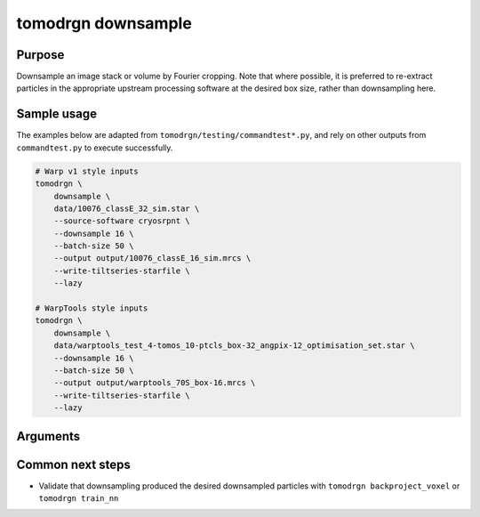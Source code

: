 tomodrgn downsample
===========================


Purpose
--------
Downsample an image stack or volume by Fourier cropping.
Note that where possible, it is preferred to re-extract particles in the appropriate upstream processing software at the desired box size, rather than downsampling here.


Sample usage
------------
The examples below are adapted from ``tomodrgn/testing/commandtest*.py``, and rely on other outputs from ``commandtest.py`` to execute successfully.

.. code-block:: bash

    # Warp v1 style inputs
    tomodrgn \
        downsample \
        data/10076_classE_32_sim.star \
        --source-software cryosrpnt \
        --downsample 16 \
        --batch-size 50 \
        --output output/10076_classE_16_sim.mrcs \
        --write-tiltseries-starfile \
        --lazy

    # WarpTools style inputs
    tomodrgn \
        downsample \
        data/warptools_test_4-tomos_10-ptcls_box-32_angpix-12_optimisation_set.star \
        --downsample 16 \
        --batch-size 50 \
        --output output/warptools_70S_box-16.mrcs \
        --write-tiltseries-starfile \
        --lazy

Arguments
---------

.. argparse::
   :ref: tomodrgn.commands.downsample.add_args
   :prog: downsample
   :nodescription:
   :noepilog:

Common next steps
------------------

* Validate that downsampling produced the desired downsampled particles with ``tomodrgn backproject_voxel`` or ``tomodrgn train_nn``
